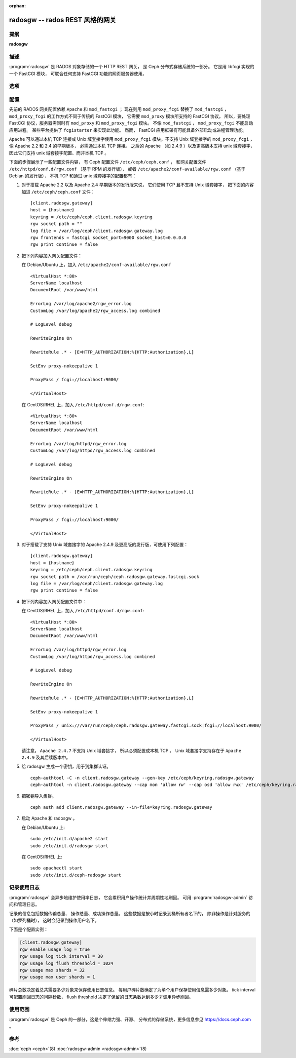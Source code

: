 :orphan:

==================================
 radosgw -- rados REST 风格的网关
==================================

.. program:: radosgw

提纲
====

| **radosgw**


描述
====

:program:`radosgw` 是 RADOS 对象存储的一个 HTTP REST 网关，
是 Ceph 分布式存储系统的一部分。
它是用 libfcgi 实现的一个 FastCGI 模块，
可联合任何支持 FastCGI 功能的网页服务器使用。


选项
====

.. option:: -c ceph.conf, --conf=ceph.conf

   用指定的 ``ceph.conf`` 配置文件而非默认的 \
   ``/etc/ceph/ceph.conf`` 来确定启动时所需的监视器地址。

.. option:: -m monaddress[:port]

   连接到指定监视器，而非通过 ``ceph.conf`` 查询。

.. option:: -i ID, --id ID

   设置 radosgw 名字的 ID 部分。

.. option:: -n TYPE.ID, --name TYPE.ID

   设置网关的 rados 用户名（如 client.radosgw.gateway ）。

.. option:: --cluster NAME

   设置集群名称（默认： ceph ）

.. option:: -d

   在前台运行，日志记录到标准错误

.. option:: -f

   在前台运行，日志记录到正常位置

.. option:: --rgw-socket-path=path

   指定 Unix 域套接字的路径

.. option:: --rgw-region=region

   radosgw 所在 region

.. option:: --rgw-zone=zone

   radosgw 所在的区域


配置
====

先前的 RADOS 网关配置依赖 ``Apache`` 和 ``mod_fastcgi`` ；
现在则用 ``mod_proxy_fcgi`` 替换了 ``mod_fastcgi`` ，
``mod_proxy_fcgi`` 的工作方式不同于传统的 FastCGI 模块，
它需要 ``mod_proxy`` 模块所支持的 FastCGI 协议。
所以，要处理 FastCGI 协议，服务器需同时有
``mod_proxy`` 和 ``mod_proxy_fcgi`` 模块。
不像 ``mod_fastcgi`` ， ``mod_proxy_fcgi`` 不能启动应用进程。
某些平台提供了 ``fcgistarter`` 来实现此功能。
然而， FastCGI 应用框架有可能具备\
外部启动或进程管理功能。

``Apache`` 可以通过本机 TCP 连接或 Unix 域套接字使用
``mod_proxy_fcgi`` 模块。不支持 Unix 域套接字的 ``mod_proxy_fcgi`` ，
像 Apache 2.2 和 2.4 的早期版本，
必需通过本机 TCP 连接。
之后的 Apache （如 2.4.9 ）以及更高版本支持 unix 域套接字，
因此它们支持 unix 域套接字配置、而非本机 TCP 。

下面的步骤展示了一些配置文件内容，
有 Ceph 配置文件 ``/etc/ceph/ceph.conf`` ，
和网关配置文件 ``/etc/httpd/conf.d/rgw.conf`` （基于 RPM 的发行版），
或者 ``/etc/apache2/conf-available/rgw.conf`` （基于 Debian 的发行版），
本机 TCP 和通过 unix 域套接字的配置都有：

#. 对于搭载 Apache 2.2 以及 Apache 2.4 早期版本的发行版来说，
   它们使用 TCP 且不支持 Unix 域套接字，
   把下面的内容加进 ``/etc/ceph/ceph.conf`` 文件： ::

    [client.radosgw.gateway]
    host = {hostname}
    keyring = /etc/ceph/ceph.client.radosgw.keyring
    rgw socket path = ""
    log file = /var/log/ceph/client.radosgw.gateway.log
    rgw frontends = fastcgi socket_port=9000 socket_host=0.0.0.0
    rgw print continue = false

#. 把下列内容加入网关配置文件：

   在 Debian/Ubuntu 上，加入 ``/etc/apache2/conf-available/rgw.conf`` ::

        <VirtualHost *:80>
        ServerName localhost
        DocumentRoot /var/www/html

        ErrorLog /var/log/apache2/rgw_error.log
        CustomLog /var/log/apache2/rgw_access.log combined

        # LogLevel debug

        RewriteEngine On

        RewriteRule .* - [E=HTTP_AUTHORIZATION:%{HTTP:Authorization},L]

        SetEnv proxy-nokeepalive 1

        ProxyPass / fcgi://localhost:9000/

        </VirtualHost>

   在 CentOS/RHEL 上，加入 ``/etc/httpd/conf.d/rgw.conf``::

        <VirtualHost *:80>
        ServerName localhost
        DocumentRoot /var/www/html

        ErrorLog /var/log/httpd/rgw_error.log
        CustomLog /var/log/httpd/rgw_access.log combined

        # LogLevel debug

        RewriteEngine On

        RewriteRule .* - [E=HTTP_AUTHORIZATION:%{HTTP:Authorization},L]

        SetEnv proxy-nokeepalive 1

        ProxyPass / fcgi://localhost:9000/

        </VirtualHost>

#. 对于搭载了支持 Unix 域套接字的 Apache 2.4.9 及更高版的发行版，\
   可使用下列配置： ::

    [client.radosgw.gateway]
    host = {hostname}
    keyring = /etc/ceph/ceph.client.radosgw.keyring
    rgw socket path = /var/run/ceph/ceph.radosgw.gateway.fastcgi.sock
    log file = /var/log/ceph/client.radosgw.gateway.log
    rgw print continue = false

#. 把下列内容加入网关配置文件中：

   在 CentOS/RHEL 上，加入 ``/etc/httpd/conf.d/rgw.conf``::

        <VirtualHost *:80>
        ServerName localhost
        DocumentRoot /var/www/html

        ErrorLog /var/log/httpd/rgw_error.log
        CustomLog /var/log/httpd/rgw_access.log combined

        # LogLevel debug

        RewriteEngine On

        RewriteRule .* - [E=HTTP_AUTHORIZATION:%{HTTP:Authorization},L]

        SetEnv proxy-nokeepalive 1

        ProxyPass / unix:///var/run/ceph/ceph.radosgw.gateway.fastcgi.sock|fcgi://localhost:9000/

        </VirtualHost>

   请注意， ``Apache 2.4.7`` 不支持 Unix 域套接字，
   所以必须配置成本机 TCP 。
   Unix 域套接字支持存在于 ``Apache 2.4.9`` 及其后续版本中。

#. 给 radosgw 生成一个密钥，用于到集群认证。 ::

    ceph-authtool -C -n client.radosgw.gateway --gen-key /etc/ceph/keyring.radosgw.gateway
    ceph-authtool -n client.radosgw.gateway --cap mon 'allow rw' --cap osd 'allow rwx' /etc/ceph/keyring.radosgw.gateway

#. 把密钥导入集群。 ::

    ceph auth add client.radosgw.gateway --in-file=keyring.radosgw.gateway

#. 启动 Apache 和 radosgw 。

   在 Debian/Ubuntu 上::

        sudo /etc/init.d/apache2 start
        sudo /etc/init.d/radosgw start

   在 CentOS/RHEL 上::

        sudo apachectl start
        sudo /etc/init.d/ceph-radosgw start


记录使用日志
============

:program:`radosgw` 会异步地维护使用率日志，
它会累积用户操作统计并周期性地刷回。
可用 :program:`radosgw-admin` 访问和管理日志。

记录的信息包括数据传输总量、
操作总量、成功操作总量。
这些数据是按小时记录到桶所有者名下的，
除非操作是针对服务的（如罗列桶时），
这时会记录到操作用户名下。

下面是个配置实例：

.. code-block:: ini

    [client.radosgw.gateway]
    rgw enable usage log = true
    rgw usage log tick interval = 30
    rgw usage log flush threshold = 1024
    rgw usage max shards = 32
    rgw usage max user shards = 1

碎片总数决定着总共需要多少对象来保存使用日志信息。
每用户碎片数确定了为单个用户保存使用信息需多少对象。
tick interval 可配置刷回日志的间隔秒数，
flush threshold 决定了保留的日志条数\
达到多少才调用异步刷回。


使用范围
========

:program:`radosgw` 是 Ceph 的一部分，这是个伸缩力强、开源、
分布式的存储系统，更多信息参见 https://docs.ceph.com 。


参考
====

:doc:`ceph <ceph>`\(8)
:doc:`radosgw-admin <radosgw-admin>`\(8)

